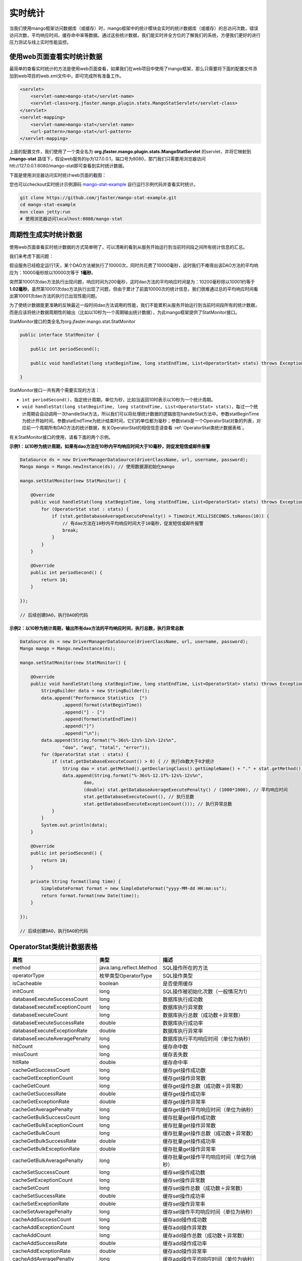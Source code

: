 实时统计
========

当我们使用mango框架访问数据库（或缓存）时，mango框架中的统计模块会实时的统计数据库（或缓存）的总访问次数，错误访问次数，平均响应时间，缓存命中率等数据。通过这些统计数据，我们能实时并全方位的了解我们的系统，方便我们更好的进行压力测试与线上实时性能监控。

使用web页面查看实时统计数据
___________________________

最简单的查看实时统计的方法是使用web页面查看，如果我们在web项目中使用了mango框架，那么只需要将下面的配置文件添加到web项目的web.xml文件中，即可完成所有准备工作。

.. code-block:: xml

    <servlet>
        <servlet-name>mango-stat</servlet-name>
        <servlet-class>org.jfaster.mango.plugin.stats.MangoStatServlet</servlet-class>
    </servlet>
    <servlet-mapping>
        <servlet-name>mango-stat</servlet-name>
        <url-pattern>/mango-stat</url-pattern>
    </servlet-mapping>

上面的配置文件，我们使用了一个类全名为 **org.jfaster.mango.plugin.stats.MangoStatServlet** 的servlet，并将它映射到 **/mango-stat** 路径下，假设web服务的ip为127.0.0.1，端口号为8080，那门我们只需要用浏览器访问htt://127.0.0.1:8080/mango-stat即可查看到实时统计数据。

下面是使用浏览器访问实时统计web页面的截图：

.. image:: _static/mango-stat.png
    :width: 800px

您也可以checkout实时统计示例源码 `mango-stat-example <https://github.com/jfaster/mango-stat-example>`_ 自行运行示例代码并查看实时统计。

.. code-block:: bash

    git clone https://github.com/jfaster/mango-stat-example.git
    cd mango-stat-example
    mvn clean jetty:run
    # 使用浏览器访问localhost:8080/mango-stat

周期性生成实时统计数据
______________________

使用web页面查看实时统计数据的方式简单明了，可以清晰的看到从服务开始运行到当前时间段之间所有统计信息的汇总。

我们来考虑下面问题：

假设服务已经稳定运行1天，某个DAO方法被执行了10000次，同时共花费了10000毫秒，这时我们不难得出该DAO方法的平均响应为：10000毫秒除以10000次等于 **1毫秒**。

突然第10001次dao方法执行出现问题，响应时间为200毫秒，这时dao方法的平均响应时间是为：10200毫秒除以10001约等于 **1.02毫秒**。虽然第10001次dao方法执行出现了问题，但由于累计了前面10000次的统计信息，我们很难通过总的平均响应时间看出第10001次dao方法的执行已出现性能问题。

为了使统计数据能更准确的反映最近一段时间dao方法调用的性能，我们不能累积从服务开始运行到当前时间段所有的统计数据，而是应该将统计数据周期性的输出（比如以10秒为一个周期输出统计数据），为此mango框架提供了StatMonitor接口。

StatMonitor接口的类全名为org.jfaster.mango.stat.StatMonitor

.. code-block:: java

    public interface StatMonitor {

        public int periodSecond();

        public void handleStat(long statBeginTime, long statEndTime, List<OperatorStat> stats) throws Exception;

    }

StatMonitor接口一共有两个需要实现的方法：

* ``int periodSecond()``，指定统计周期，单位为秒，比如当返回10时表示以10秒为一个统计周期。
* ``void handleStat(long statBeginTime, long statEndTime, List<OperatorStat> stats)``，每过一个统计周期会自动调用一次handleStat方法，所以我们可以将处理统计数据的逻辑放在handleStat方法中。参数statBeginTime为统计开始时间，参数statEndTime为统计结束时间，它们的单位都为毫秒；参数stats是一个OperatorStat对象的列表，对应前一个周期所有DAO方法的统计数据，有关OperatorStat的相信信息请查看 :ref:`OperatorStat类统计数据表格`。

有关StatMonitor接口的使用，请看下面的两个示例。

**示例1：以10秒为统计周期，如果有dao方法在10秒内平均响应时间大于10毫秒，则促发短信或邮件报警**

.. code-block:: java

    DataSource ds = new DriverManagerDataSource(driverClassName, url, username, password);
    Mango mango = Mango.newInstance(ds); // 使用数据源初始化mango

    mango.setStatMonitor(new StatMonitor() {

        @Override
        public void handleStat(long statBeginTime, long statEndTime, List<OperatorStat> stats) throws Exception {
            for (OperatorStat stat : stats) {
                if (stat.getDatabaseAverageExecutePenalty() > TimeUnit.MILLISECONDS.toNanos(10)) {
                    // 有dao方法在10秒内平均响应时间大于10毫秒，促发短信或邮件报警
                    break;
                }
            }
        }

        @Override
        public int periodSecond() {
            return 10;
        }

    });

    // 后续创建DAO，执行DAO的代码


**示例2：以10秒为统计周期，输出所有dao方法的平均响应时间，执行总数，执行异常总数**

.. code-block:: java

    DataSource ds = new DriverManagerDataSource(driverClassName, url, username, password);
    Mango mango = Mango.newInstance(ds);

    mango.setStatMonitor(new StatMonitor() {

        @Override
        public void handleStat(long statBeginTime, long statEndTime, List<OperatorStat> stats) throws Exception {
            StringBuilder data = new StringBuilder();
            data.append("Performance Statistics  [")
                    .append(format(statBeginTime))
                    .append("] - [")
                    .append(format(statEndTime))
                    .append("]")
                    .append("\n");
            data.append(String.format("%-36s%-12s%-12s%-12s%n",
                    "dao", "avg", "total", "error"));
            for (OperatorStat stat : stats) {
                if (stat.getDatabaseExecuteCount() > 0) { // 执行db数大于0才统计
                    String dao = stat.getMethod().getDeclaringClass().getSimpleName() + "." + stat.getMethod().getName();
                    data.append(String.format("%-36s%-12.1f%-12s%-12s%n",
                            dao,
                            (double) stat.getDatabaseAverageExecutePenalty() / (1000*1000), // 平均响应时间
                            stat.getDatabaseExecuteCount(), // 执行总数
                            stat.getDatabaseExecuteExceptionCount())); // 执行异常总数
                }
            }
            System.out.println(data);
        }

        @Override
        public int periodSecond() {
            return 10;
        }

        private String format(long time) {
            SimpleDateFormat format = new SimpleDateFormat("yyyy-MM-dd HH:mm:ss");
            return format.format(new Date(time));
        }

    });

    // 后续创建DAO，执行DAO的代码


.. _OperatorStat类统计数据表格:

OperatorStat类统计数据表格
__________________________

===============================    ========================    ============================================
属性                               类型                        描述           
===============================    ========================    ============================================
method                             java.lang.reflect.Method    SQL操作所在的方法
operatorType                       枚举类型OperatorType        SQL操作类型
isCacheable                        boolean                     是否使用缓存
initCount                          long                        SQL操作被初始化次数（一般情况为1）
databaseExecuteSuccessCount        long                        数据库执行成功数        
databaseExecuteExceptionCount      long                        数据库执行异常数
databaseExecuteCount               long                        数据库执行总数（成功数＋异常数）
databaseExecuteSuccessRate         double                      数据库执行成功率
databaseExecuteExceptionRate       double                      数据库执行异常率
databaseExecuteAveragePenalty      long                        数据库执行平均响应时间（单位为纳秒）
hitCount                           long                        缓存命中数
missCount                          long                        缓存丢失数
hitRate                            double                      缓存命中率
cacheGetSuccessCount               long                        缓存get操作成功数
cacheGetExceptionCount             long                        缓存get操作异常数
cacheGetCount                      long                        缓存get操作总数（成功数＋异常数）
cacheGetSuccessRate                double                      缓存get操作成功率
cacheGetExceptionRate              double                      缓存get操作异常率
cacheGetAveragePenalty             long                        缓存get操作平均响应时间（单位为纳秒）
cacheGetBulkSuccessCount           long                        缓存批量get操作成功数
cacheGetBulkExceptionCount         long                        缓存批量get操作异常数
cacheGetBulkCount                  long                        缓存批量get操作总数（成功数＋异常数）
cacheGetBulkSuccessRate            double                      缓存批量get操作成功率
cacheGetBulkExceptionRate          double                      缓存批量get操作异常率
cacheGetBulkAveragePenalty         long                        缓存批量get操作平均响应时间（单位为纳秒）
cacheSetSuccessCount               long                        缓存set操作成功数
cacheSetExceptionCount             long                        缓存set操作异常数
cacheSetCount                      long                        缓存set操作总数（成功数＋异常数）
cacheSetSuccessRate                double                      缓存set操作成功率
cacheSetExceptionRate              double                      缓存set操作异常率
cacheSetAveragePenalty             long                        缓存set操作平均响应时间（单位为纳秒）
cacheAddSuccessCount               long                        缓存add操作成功数
cacheAddExceptionCount             long                        缓存add操作异常数
cacheAddCount                      long                        缓存add操作总数（成功数＋异常数）
cacheAddSuccessRate                double                      缓存add操作成功率
cacheAddExceptionRate              double                      缓存add操作异常率
cacheAddAveragePenalty             long                        缓存add操作平均响应时间（单位为纳秒）
cacheDeleteSuccessCount            long                        缓存delete操作成功数
cacheDeleteExceptionCount          long                        缓存delete操作异常数
cacheDeleteCount                   long                        缓存delete操作总数（成功数＋异常数）
cacheDeleteSuccessRate             double                      缓存delete操作成功率
cacheDeleteExceptionRate           double                      缓存delete操作异常率
cacheDeleteAveragePenalty          long                        缓存delete操作平均响应时间（单位为纳秒）
cacheBatchDeleteSuccessCount       long                        缓存批量delete操作成功数
cacheBatchDeleteExceptionCount     long                        缓存批量delete操作异常数
cacheBatchDeleteCount              long                        缓存批量delete操作总数（成功数＋异常数）
cacheBatchDeleteSuccessRate        double                      缓存批量delete操作成功率
cacheBatchDeleteExceptionRate      double                      缓存批量delete操作异常率
cacheBatchDeleteAveragePenalty     long                        缓存批量delete操作平均响应时间（单位为纳秒）
===============================    ========================    ============================================



